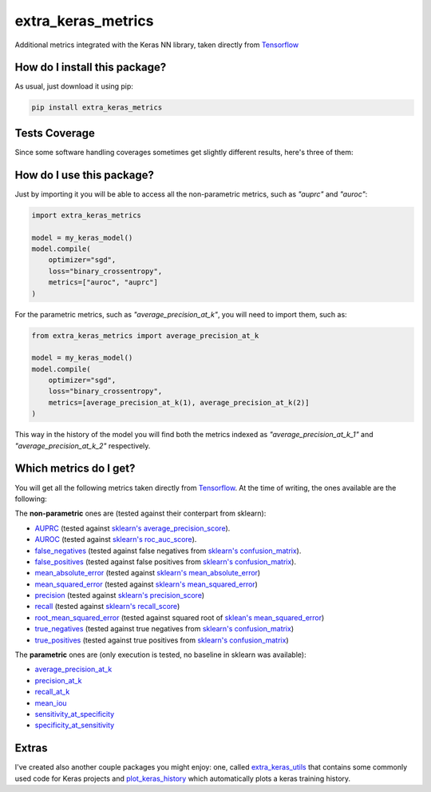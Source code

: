 extra_keras_metrics
=========================================================================================
|travis| |sonar_quality| |sonar_maintainability| |codacy| |code_climate_maintainability| |pip| |downloads|

Additional metrics integrated with the Keras NN library, taken directly from `Tensorflow <https://www.tensorflow.org/api_docs/python/tf/metrics/>`_

How do I install this package?
----------------------------------------------
As usual, just download it using pip:

.. code:: shell

    pip install extra_keras_metrics

Tests Coverage
----------------------------------------------
Since some software handling coverages sometimes get slightly different results, here's three of them:

|coveralls| |sonar_coverage| |code_climate_coverage|

How do I use this package?
----------------------------------------------
Just by importing it you will be able to access all the non-parametric metrics, such as `"auprc"` and `"auroc"`:

.. code:: python

    import extra_keras_metrics

    model = my_keras_model()
    model.compile(
        optimizer="sgd",
        loss="binary_crossentropy",
        metrics=["auroc", "auprc"]
    )

For the parametric metrics, such as `"average_precision_at_k"`, you will need to import them, such as:

.. code:: python

    from extra_keras_metrics import average_precision_at_k

    model = my_keras_model()
    model.compile(
        optimizer="sgd",
        loss="binary_crossentropy",
        metrics=[average_precision_at_k(1), average_precision_at_k(2)]
    )

This way in the history of the model you will find both the metrics indexed as `"average_precision_at_k_1"` and `"average_precision_at_k_2"` respectively.

Which metrics do I get?
----------------------------------------------
You will get all the following metrics taken directly from `Tensorflow <https://www.tensorflow.org/api_docs/python/tf/metrics/>`_. At the time of writing, the ones available are the following:

The **non-parametric** ones are (tested against their conterpart from sklearn):

- `AUPRC <https://www.tensorflow.org/api_docs/python/tf/metrics/auc>`_  (tested against `sklearn's average_precision_score <https://scikit-learn.org/stable/modules/generated/sklearn.metrics.average_precision_score.html#sklearn.metrics.average_precision_score>`_).
- `AUROC <https://www.tensorflow.org/api_docs/python/tf/metrics/auc>`_  (tested against `sklearn's roc_auc_score <https://scikit-learn.org/stable/modules/generated/sklearn.metrics.roc_auc_score.html>`_).
- `false_negatives <https://www.tensorflow.org/api_docs/python/tf/metrics/false_negatives>`_  (tested against false negatives from `sklearn's confusion_matrix <https://scikit-learn.org/stable/modules/generated/sklearn.metrics.confusion_matrix.html#sklearn.metrics.confusion_matrix>`_).
- `false_positives <https://tensorflow.org/api_docs/python/tf/metrics/false_positives>`_  (tested against false positives from `sklearn's confusion_matrix <https://scikit-learn.org/stable/modules/generated/sklearn.metrics.confusion_matrix.html#sklearn.metrics.confusion_matrix>`_).
- `mean_absolute_error <https://www.tensorflow.org/api_docs/python/tf/metrics/mean_absolute_error>`_ (tested against `sklearn's mean_absolute_error <https://scikit-learn.org/stable/modules/generated/sklearn.metrics.mean_absolute_error.html#sklearn.metrics.mean_absolute_error>`_)
- `mean_squared_error <https://www.tensorflow.org/api_docs/python/tf/metrics/mean_squared_error>`_ (tested against `sklearn's mean_squared_error <https://scikit-learn.org/stable/modules/generated/sklearn.metrics.mean_squared_error.html#sklearn.metrics.mean_squared_error>`_)
- `precision <https://www.tensorflow.org/api_docs/python/tf/metrics/precision>`_ (tested against `sklearn's precision_score <https://scikit-learn.org/stable/modules/generated/sklearn.metrics.precision_score.html#sklearn.metrics.precision_score>`_)
- `recall <https://www.tensorflow.org/api_docs/python/tf/metrics/recall>`_ (tested against `sklearn's recall_score <https://scikit-learn.org/stable/modules/generated/sklearn.metrics.recall_score.html#sklearn.metrics.recall_score>`_)
- `root_mean_squared_error <https://www.tensorflow.org/api_docs/python/tf/metrics/root_mean_squared_error>`_ (tested against squared root of `sklean's mean_squared_error <https://scikit-learn.org/stable/modules/generated/sklearn.metrics.mean_squared_error.html#sklearn.metrics.mean_squared_error>`_)
- `true_negatives <https://www.tensorflow.org/api_docs/python/tf/metrics/true_negatives>`_ (tested against true negatives from `sklearn's confusion_matrix <https://scikit-learn.org/stable/modules/generated/sklearn.metrics.confusion_matrix.html#sklearn.metrics.confusion_matrix>`_)
- `true_positives <https://www.tensorflow.org/api_docs/python/tf/metrics/true_positives>`_ (tested against true positives from `sklearn's confusion_matrix <https://scikit-learn.org/stable/modules/generated/sklearn.metrics.confusion_matrix.html#sklearn.metrics.confusion_matrix>`_)

The **parametric** ones are (only execution is tested, no baseline in sklearn was available):

- `average_precision_at_k <https://www.tensorflow.org/api_docs/python/tf/metrics/average_precision_at_k>`_
- `precision_at_k <https://www.tensorflow.org/api_docs/python/tf/metrics/precision_at_k>`_
- `recall_at_k <https://www.tensorflow.org/api_docs/python/tf/metrics/recall_at_k>`_
- `mean_iou <https://www.tensorflow.org/api_docs/python/tf/metrics/mean_iou>`_
- `sensitivity_at_specificity <https://www.tensorflow.org/api_docs/python/tf/metrics/sensitivity_at_specificity>`_
- `specificity_at_sensitivity <https://www.tensorflow.org/api_docs/python/tf/metrics/specificity_at_sensitivity>`_

Extras
----------------------------
I've created also another couple packages you might enjoy: one, called `extra_keras_utils <https://github.com/LucaCappelletti94/extra_keras_utils>`_ that contains some commonly used code for Keras projects and `plot_keras_history <https://github.com/LucaCappelletti94/plot_keras_history>`_ which automatically plots a keras training history.


.. |travis| image:: https://travis-ci.org/LucaCappelletti94/extra_keras_metrics.png
   :target: https://travis-ci.org/LucaCappelletti94/extra_keras_metrics
   :alt: Travis CI build

.. |sonar_quality| image:: https://sonarcloud.io/api/project_badges/measure?project=LucaCappelletti94_extra_keras_metrics&metric=alert_status
    :target: https://sonarcloud.io/dashboard/index/LucaCappelletti94_extra_keras_metrics
    :alt: SonarCloud Quality

.. |sonar_maintainability| image:: https://sonarcloud.io/api/project_badges/measure?project=LucaCappelletti94_extra_keras_metrics&metric=sqale_rating
    :target: https://sonarcloud.io/dashboard/index/LucaCappelletti94_extra_keras_metrics
    :alt: SonarCloud Maintainability

.. |sonar_coverage| image:: https://sonarcloud.io/api/project_badges/measure?project=LucaCappelletti94_extra_keras_metrics&metric=coverage
    :target: https://sonarcloud.io/dashboard/index/LucaCappelletti94_extra_keras_metrics
    :alt: SonarCloud Coverage

.. |coveralls| image:: https://coveralls.io/repos/github/LucaCappelletti94/extra_keras_metrics/badge.svg?branch=master
    :target: https://coveralls.io/github/LucaCappelletti94/extra_keras_metrics?branch=master
    :alt: Coveralls Coverage

.. |pip| image:: https://badge.fury.io/py/extra-keras-metrics.svg
    :target: https://badge.fury.io/py/extra_keras_metrics
    :alt: Pypi project

.. |downloads| image:: https://pepy.tech/badge/extra-keras-metrics
    :target: https://pepy.tech/badge/extra-keras-metrics
    :alt: Pypi total project downloads 

.. |codacy|  image:: https://api.codacy.com/project/badge/Grade/5c1fbcfbffc047e6bf810e9372198a5b
    :target: https://www.codacy.com/app/LucaCappelletti94/extra_keras_metrics?utm_source=github.com&amp;utm_medium=referral&amp;utm_content=LucaCappelletti94/extra_keras_metrics&amp;utm_campaign=Badge_Grade
    :alt: Codacy Maintainability

.. |code_climate_maintainability| image:: https://api.codeclimate.com/v1/badges/b1008a3d75104ce62162/maintainability
    :target: https://codeclimate.com/github/LucaCappelletti94/extra_keras_metrics/maintainability
    :alt: Maintainability

.. |code_climate_coverage| image:: https://api.codeclimate.com/v1/badges/b1008a3d75104ce62162/test_coverage
    :target: https://codeclimate.com/github/LucaCappelletti94/extra_keras_metrics/test_coverage
    :alt: Code Climate Coverate
